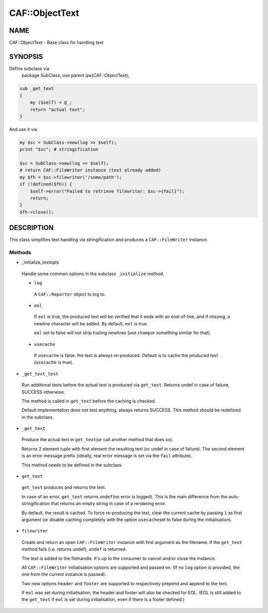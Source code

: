 
################
CAF\::ObjectText
################


****
NAME
****


CAF::ObjectText - Base class for handling text


********
SYNOPSIS
********


Define subclass via
    package SubClass;
    use parent qw(CAF::ObjectText);


.. code-block:: perl

     sub _get_text
     {
         my ($self) = @_;
         return "actual text";
     }


And use it via


.. code-block:: perl

     my $sc = SubClass->new(log => $self);
     print "$sc"; # stringification
 
     $sc = SubClass->new(log => $self);
     # return CAF::FileWriter instance (text already added)
     my $fh = $sc->filewriter('/some/path');
     if (!defined($fh)) {
         $self->error("Failed to retrieve filewriter: $sc->{fail}");
         return;
     }
     $fh->close();



***********
DESCRIPTION
***********


This class simplifies text handling via stringification and produces
a \ ``CAF::FileWriter``\  instance.

Methods
=======



- _initialize_textopts
 
 Handle some common options in the subclass \ ``_initialize``\  method.
 
 
 - \ ``log``\ 
  
  A \ ``CAF::Reporter``\  object to log to.
  
 
 
 - \ ``eol``\ 
  
  If \ ``eol``\  is true, the produced text will be verified that it ends with
  an end-of-line, and if missing, a newline character will be added.
  By default, \ ``eol``\  is true.
  
  \ ``eol``\  set to false will not strip trailing newlines (use \ ``chomp``\ 
  or something similar for that).
  
 
 
 - \ ``usecache``\ 
  
  If \ ``usecache``\  is false, the text is always re-produced.
  Default is to cache the produced text (\ ``usecache``\  is true).
  
 
 


- \ ``_get_text_test``\ 
 
 Run additional tests before the actual text is produced via \ ``get_text``\ .
 Returns undef in case of failure, SUCCESS otherwise.
 
 The method is called in \ ``get_text``\  before the caching is checked.
 
 Default implementation does not test anything, always returns SUCCESS.
 This method should be redefined in the subclass.
 


- \ ``_get_text``\ 
 
 Produce the actual text in \ ``get_text``\ 
 (or call another method that does so).
 
 Returns 2 element tuple with first element the resulting text
 (or undef in case of failure). The second element is an error message
 prefix (ideally, real error message is set via the \ ``fail``\  attribute).
 
 This method needs to be defined in the subclass.
 


- \ ``get_text``\ 
 
 \ ``get_text``\  produces and returns the text.
 
 In case of an error, \ ``get_text``\  returns \ ``undef``\ 
 (no error is logged).
 This is the main difference from the auto-stringification that
 returns an empty string in case of a rendering error.
 
 By default, the result is cached. To force re-producing the text,
 clear the current cache by passing \ ``1``\  as first argument
 (or disable caching completely with the option \ ``usecache``\ 
 set to false during the initialisation).
 


- \ ``filewriter``\ 
 
 Create and return an open \ ``CAF::FileWriter``\  instance with
 first argument as the filename. If the \ ``get_text``\  method fails
 (i.e. returns undef), \ ``undef``\  is returned.
 
 The text is added to the filehandle.
 It's up to the consumer to cancel
 and/or close the instance.
 
 All \ ``CAF::FileWriter``\  initialisation options are supported
 and passed on. (If no \ ``log``\  option is provided,
 the one from the current instance is passed).
 
 Two new options \ ``header``\  and \ ``footer``\  are supported
 to respectively prepend and append to the text.
 
 If \ ``eol``\  was set during initialisation, the header and footer
 will also be checked for EOL.
 (EOL is still added to the \ ``get_text``\  if
 \ ``eol``\  is set during initialisation, even if there is a footer
 defined.)
 



